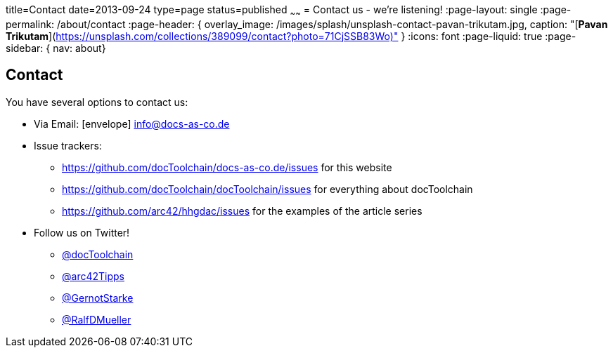 title=Contact
date=2013-09-24
type=page
status=published
~~~~~~
= Contact us - we're listening!
:page-layout: single
:page-permalink: /about/contact
:page-header: { overlay_image: /images/splash/unsplash-contact-pavan-trikutam.jpg, caption: "[**Pavan Trikutam**](https://unsplash.com/collections/389099/contact?photo=71CjSSB83Wo)" }
:icons: font
:page-liquid: true
:page-sidebar: { nav: about}

== Contact

You have several options to contact us:

* Via Email: icon:envelope[] mailto:info@docs-as-co.de[info@docs-as-co.de]

* Issue trackers:
** https://github.com/docToolchain/docs-as-co.de/issues for this website
** https://github.com/docToolchain/docToolchain/issues for everything about docToolchain
** https://github.com/arc42/hhgdac/issues for the examples of the article series
* Follow us on Twitter!
** https://twitter.com/docToolchain[@docToolchain]
** https://twitter.com/arc42Tipps[@arc42Tipps]
** https://twitter.com/GernotStarke[ @GernotStarke]
** https://twitter.com/RalfDMueller[ @RalfDMueller]
